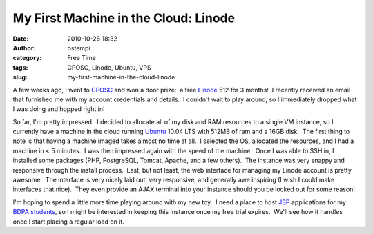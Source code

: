 My First Machine in the Cloud: Linode
#####################################
:date: 2010-10-26 18:32
:author: bstempi
:category: Free Time
:tags: CPOSC, Linode, Ubuntu, VPS
:slug: my-first-machine-in-the-cloud-linode

A few weeks ago, I went to `CPOSC <http://cposc.org>`__ and won a door
prize:  a free `Linode <http://www.linode.com/>`__ 512 for 3 months!  I
recently received an email that furnished me with my account credentials
and details.  I couldn't wait to play around, so I immediately dropped
what I was doing and hopped right in!

So far, I'm pretty impressed.  I decided to allocate all of my disk and
RAM resources to a single VM instance, so I currently have a machine in
the cloud running `Ubuntu <http://ubuntu.com>`__ 10.04 LTS with 512MB
of ram and a 16GB disk.  The first thing to note is that having a
machine imaged takes almost no time at all.  I selected the OS,
allocated the resources, and I had a machine in < 5 minutes.  I was then
impressed again with the speed of the machine.  Once I was able to SSH
in, I installed some packages (PHP, PostgreSQL, Tomcat, Apache, and a
few others).  The instance was very snappy and responsive through the
install process.  Last, but not least, the web interface for managing my
Linode account is pretty awesome.  The interface is very nicely laid
out, very responsive, and generally awe inspiring (I wish I could make
interfaces that nice).  They even provide an AJAX terminal into your
instance should you be locked out for some reason!

I'm hoping to spend a little more time playing around with my new toy.
 I need a place to host
`JSP <http://en.wikipedia.org/wiki/JavaServer_Pages>`__ applications for
my `BDPA students <http://bdpaphilly.org/>`__, so I might be interested
in keeping this instance once my free trial expires.  We'll see how it
handles once I start placing a regular load on it.
